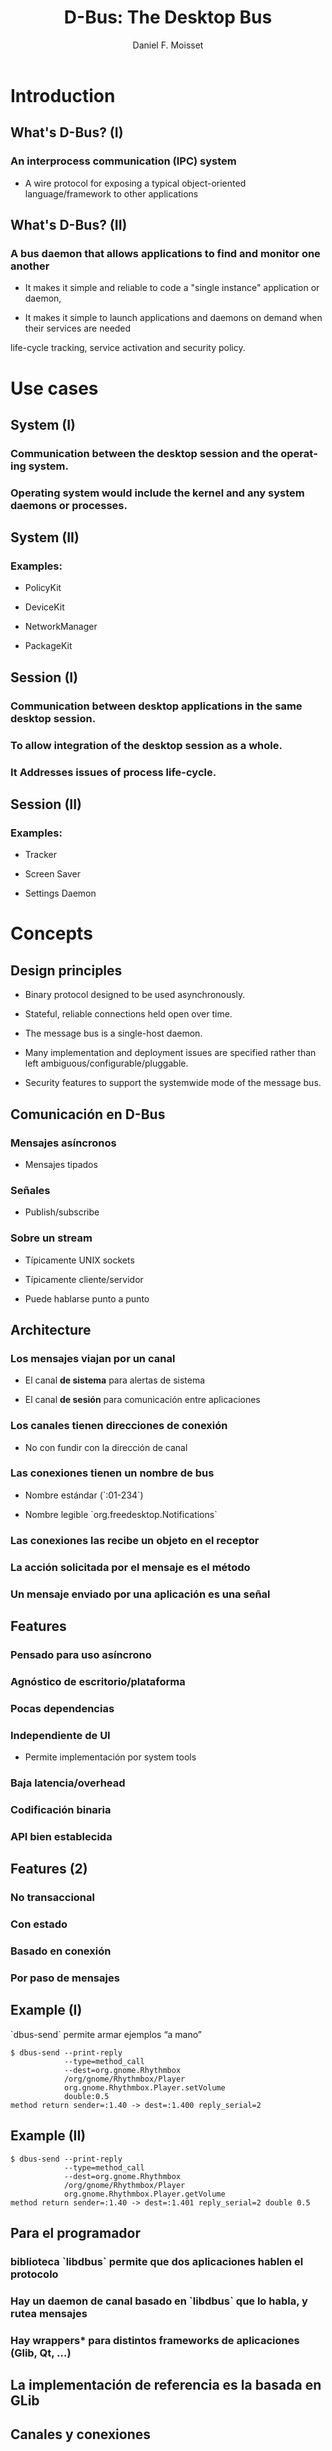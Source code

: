 #+TITLE:     D-Bus: The Desktop Bus
#+AUTHOR:    Daniel F. Moisset
#+DESCRIPTION:
#+KEYWORDS:
#+LANGUAGE:  en
#+OPTIONS:   H:3 num:t toc:t \n:nil @:t ::t |:t ^:t -:t f:t *:t <:t
#+OPTIONS:   TeX:t LaTeX:t skip:nil d:nil todo:t pri:nil tags:not-in-toc
#+INFOJS_OPT: view:nil toc:nil ltoc:t mouse:underline buttons:0 path:http://orgmode.org/org-info.js
#+EXPORT_SELECT_TAGS: export
#+EXPORT_EXCLUDE_TAGS: noexport
#+LINK_UP:   
#+LINK_HOME: 
#+XSLT:
#+startup: beamer
#+LaTeX_CLASS: beamer
#+LaTeX_CLASS_OPTIONS: [bigger]
#+BEAMER_FRAME_LEVEL: 2
#+BEAMER_HEADER_EXTRA: \usetheme{Hannover}\usecolortheme{default}
#+COLUMNS: %40ITEM %10BEAMER_env(Env) %9BEAMER_envargs(Env Args) %4BEAMER_col(Col) %10BEAMER_extra(Extra)

* Introduction

** What's D-Bus? (I)

*** An interprocess communication (IPC) system

    + A wire protocol for exposing a typical object-oriented
      language/framework to other applications

** What's D-Bus? (II)

*** A bus daemon that allows applications to find and monitor one another
    
    + It makes it simple and reliable to code a "single instance" application
      or daemon, 

    + It makes it simple to launch applications and daemons on demand when
      their services are needed 

life-cycle tracking, service activation and security policy.

* Use cases

** System (I)

*** Communication between the desktop session and the operating system.

*** Operating system would include the kernel and any system daemons or processes.

** System (II)

*** Examples:

    + PolicyKit

    + DeviceKit

    + NetworkManager

    + PackageKit

** Session (I)

*** Communication between desktop applications in the same desktop session.

*** To allow integration of the desktop session as a whole.

*** It Addresses issues of process life-cycle.

** Session (II)

*** Examples:

    + Tracker

    + Screen Saver

    + Settings Daemon


* Concepts

** Design principles

   + Binary protocol designed to be used asynchronously.

   + Stateful, reliable connections held open over time.

   + The message bus is a single-host daemon.

   + Many implementation and deployment issues are specified rather than left
     ambiguous/configurable/pluggable.

   + Security features to support the systemwide mode of the message bus. 

** Comunicación en D-Bus

*** Mensajes asíncronos

    + Mensajes tipados

*** Señales

    + Publish/subscribe

*** Sobre un stream
    
    + Típicamente UNIX sockets

    + Típicamente cliente/servidor

    + Puede hablarse punto a punto

** Architecture

*** Los mensajes viajan por un *canal*

    + El canal *de sistema* para alertas de sistema

    + El canal *de sesión* para comunicación entre aplicaciones

*** Los canales tienen *direcciones de conexión*

    + No con fundir con la dirección de canal

*** Las conexiones tienen  un *nombre de bus*

    + Nombre estándar (`:01-234`)

    + Nombre legible `org.freedesktop.Notifications`

*** Las conexiones las recibe un *objeto* en el receptor

*** La acción solicitada por el mensaje es el *método*

*** Un mensaje enviado por una aplicación es una *señal*

** Features

*** Pensado para uso asíncrono

*** Agnóstico de escritorio/plataforma

*** Pocas dependencias

*** Independiente de UI

    + Permite implementación por system tools

*** Baja latencia/overhead

*** Codificación binaria

*** API bien establecida
 
** Features (2)

*** No transaccional

*** Con estado

*** Basado en conexión

*** Por paso de mensajes

** Example (I)

`dbus-send` permite armar ejemplos “a mano”

#+begin_src shell :results output :exports both
    $ dbus-send --print-reply 
                --type=method_call
                --dest=org.gnome.Rhythmbox
                /org/gnome/Rhythmbox/Player
                org.gnome.Rhythmbox.Player.setVolume
                double:0.5
    method return sender=:1.40 -> dest=:1.400 reply_serial=2
#+end_src

** Example (II)

#+begin_src shell :results output :exports both
    $ dbus-send --print-reply 
                --type=method_call
                --dest=org.gnome.Rhythmbox
                /org/gnome/Rhythmbox/Player
                org.gnome.Rhythmbox.Player.getVolume
    method return sender=:1.40 -> dest=:1.401 reply_serial=2 double 0.5
#+end_src

** Para el programador

*** biblioteca `libdbus` permite que dos aplicaciones hablen el protocolo

*** Hay un daemon de canal basado en `libdbus` que lo habla, y rutea mensajes

*** Hay *wrappers** para distintos frameworks de aplicaciones (Glib, Qt, ...)

** La implementación de referencia es la basada en GLib

** Canales y conexiones

*** Uno normalmente se conecta a alguno de los buses estándar

    + Adentro hay conexiones

    + Los nombres de conexiones son únicos (empiezan con `:`), *unique connection name*
    
    + Una aplicación puede pedir nombres adicionales, *well-known name*

*** Los nombres no se pueden compartir entre conexiones

** Del lado de la aplicación

*** Cada aplicacion conectada contiene “objetos”

    + Objetos C++

    + Objetos Python

    + GObject

    + QObject

*** Un objeto es una identidad, no un tipo

*** Similar a sistemas de componentes

*** Cada objeto tiene su dirección, el *object path*

*** Las otras aplicaciones suelen usar un “proxy”

** Object path

*** Similar a una ruta en el file-system

    + No son archivos!

*** Jerarquía idealmente basada en DNS para los niveles externos

*** Jerarquía definida para aplicación para niveles internos

** Interfaces

*** Cada objeto puede tener *varias** interfaces

    + Una interfaz describe signatura de varios métodos

    + Los nombres de métodos pueden ser distintos

*** La interfaz tiene un nombre jerárquico:

    + ej: `org.gnome.Rhythmbox.Player`

    + Se suele usar la misma jerarquía que el objeto, cuando es una interfaz específica para ese objeto

** Mensajes:

*** method call

*** method return

*** signal

*** error

** Métodos

*** Nombre simple

*** Múltiples entradas, multiples salidas

*** Tipadas

*** Pueden producir errores

    + Incluyen un nombre y un mensaje

*** Puede usarse de forma asíncrona

*** Se garantiza entrega secuencial de las llamadas

*** Pero las respuestas pueden llegar fuera de orden!

*** El proxy/binding nomralmente se encarga del marshalling

** Llamada a métodos, por dentro

*** La aplicación llama al proxy, que genera un mensaje

    + O la aplicación genera un mensaje “a mano”

*** El mensaje contiene una dirección de conexión, path, interfaz, método, argumentos

*** El mensaje es enviado al daemon de canal

*** El daemon mira la dirección de conexión. Si hay un proceso dueño de ese
    nombre, se le envía el mensaje. Sino, el daemon genera un mensaje de error
    y lo devuelve.

*** El receptor desempaqueta el mensaje. El mensaje uede convertirse
    directamente o transformarse en una llamada a función de un objeto nativo,
    y una conversión del resultado

*** El demonio de bus recibe la respuesta y la devuelve a su origen

*** El proxy en el origen transforma la respuesta en un valor de retorno o excepción.

** Señales

*** Nombre simple

*** Multiples parámetros

*** Sin valores de retorno

*** Sin destinatario explícito

*** El receptor registra “matchers“

** Matchers

*** Describen los mensajes que se reciben

    + Basados en interfaces, paths, métodos

*** Esto sirve para:

    + Las aplicaciones se enfocan en manejar lo que les interesa

    + Poder rutear mensajes eficientemente

    + Evitar degradación de performance
 
** Servicios   

*** Una aplicación puede ser “dueña” de una dirección

*** Se puede definir una activación
 
Esto permite crear instancias nuevas la primera vez, y reusar las siguientes. 

#+begin_src ini :results output :exports both
    [D-BUS Service]
    Names=com.bigmoneybank.Deposits;com.bigmoneybank.Withdrawals
    Exec=/usr/local/bin/bankcounter
#+end_src

** El bus de sistema

*** Incluye seguridad

    + Usuarios de sistema

    + Autenticación por UNIX sockets

    + Autorización por archivos de configuración
 
** Setup

*** Se pueden lanzar canales con `dbus-launch`

    + Que por dentro corre `dbus-daemon`

*** Los dos toman `--config-file ...`

*** Los dos canales estándar usan:

    + `/etc/dbus-1/system.conf`

    + `/etc/dbus-1/session.conf`

** Seguridad

*** Del lado del servidor

*** Para el que hace una aplicación de sistema, conviene hacer un archivo de
    configuración

Ejemplo: `NetworkManager`

** Tipos en dbus

*** Tipos básicos:

    + Byte, Boolean

    + Enteros de 16, 32, 64 bits

    + double

    + string

    + object path

*** Arrays

*** Dictionary entry

*** Variant
 
** Ejemplo: dbus-glib.c

** Definiendo interfaces

#+begin_src xml :results output :exports both
    <?xml version="1.0" encoding="UTF-8"?>
    <node name="/org/gnome/ServiceName">
	    <interface name="org.gnome.ServiceName">
		    <annotation name="org.freedesktop.DBus.GLib.CSymbol" value="server"/>
		    <method name="EchoString">
			    <arg type="s" name="original" direction="in" />
			    <arg type="s" name="echo" direction="out" />
		    </method>
		    <!-- Add more methods/signals if you want -->
	    </interface>
    </node>
#+end_src

Lo “traducimos” con: `dbus-binding-tool --prefix=server_object --mode=glib-client interface.xml`
